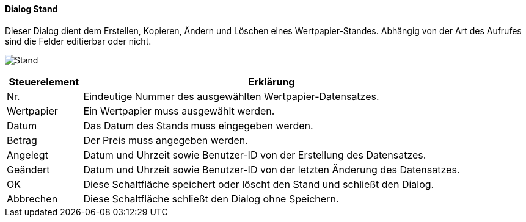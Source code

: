 :wp510-title: Stand
anchor:WP510[{wp510-title}]

==== Dialog {wp510-title}

Dieser Dialog dient dem Erstellen, Kopieren, Ändern und Löschen eines Wertpapier-Standes.
Abhängig von der Art des Aufrufes sind die Felder editierbar oder nicht.

image:WP510.png[{wp510-title},title={wp510-title}]

[width="100%",cols="<1,<5",frame="all",options="header"]
|==========================
|Steuerelement|Erklärung
|Nr.          |Eindeutige Nummer des ausgewählten Wertpapier-Datensatzes.
|Wertpapier   |Ein Wertpapier muss ausgewählt werden.
|Datum        |Das Datum des Stands muss eingegeben werden.
|Betrag       |Der Preis muss angegeben werden.
|Angelegt     |Datum und Uhrzeit sowie Benutzer-ID von der Erstellung des Datensatzes.
|Geändert     |Datum und Uhrzeit sowie Benutzer-ID von der letzten Änderung des Datensatzes.
|OK           |Diese Schaltfläche speichert oder löscht den Stand und schließt den Dialog.
|Abbrechen    |Diese Schaltfläche schließt den Dialog ohne Speichern.
|==========================
